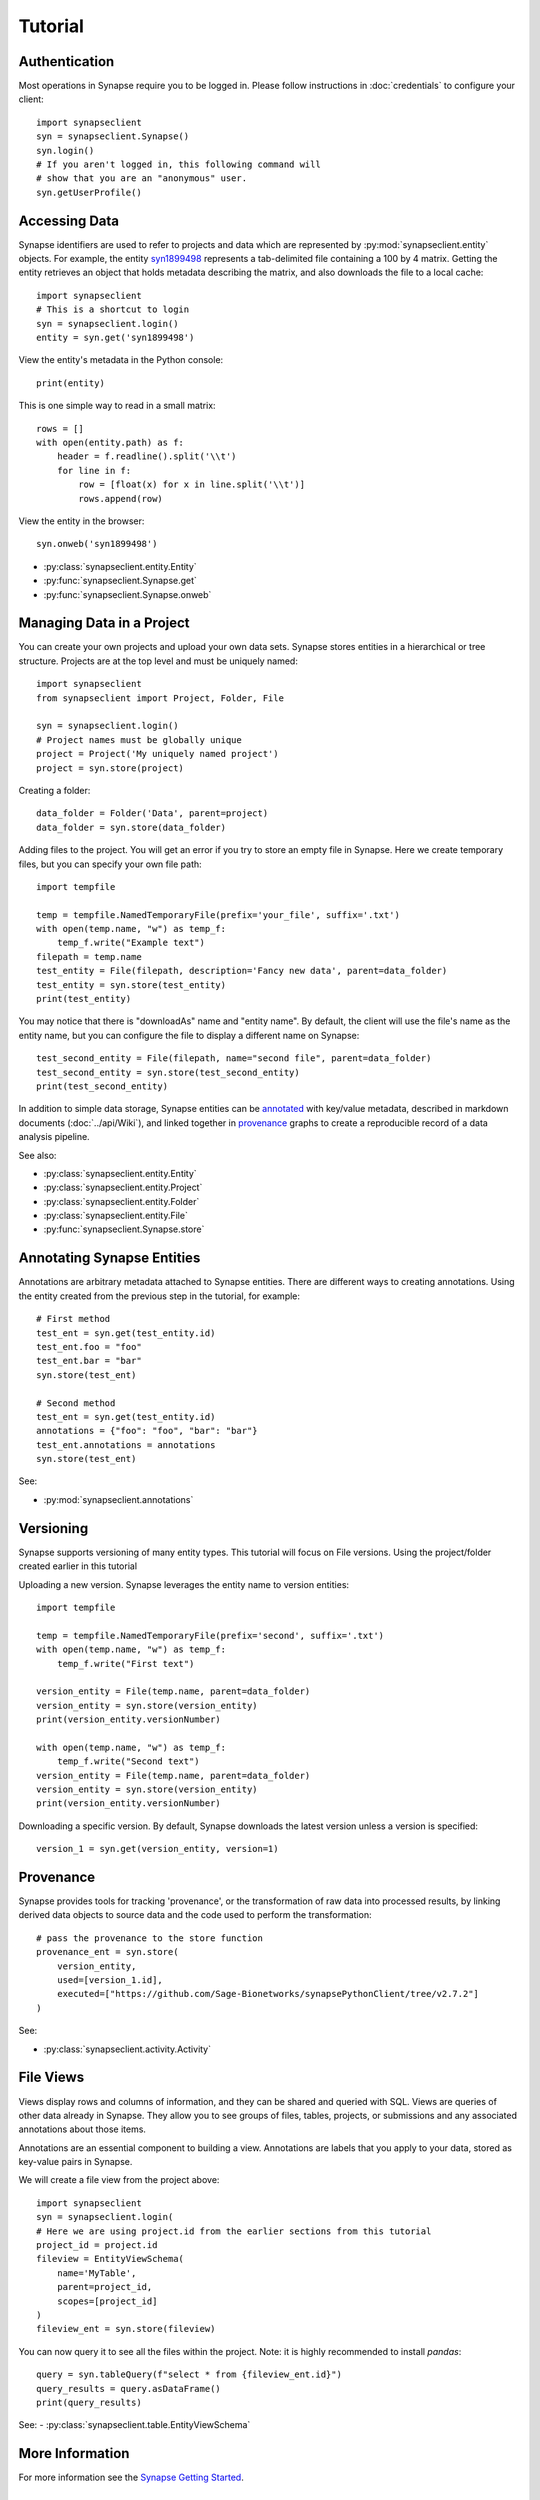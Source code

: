 ********
Tutorial
********

Authentication
==============

Most operations in Synapse require you to be logged in.  Please follow instructions in
:doc:`credentials` to configure your client::

    import synapseclient
    syn = synapseclient.Synapse()
    syn.login()
    # If you aren't logged in, this following command will
    # show that you are an "anonymous" user.
    syn.getUserProfile()

Accessing Data
==============

Synapse identifiers are used to refer to projects and data which are represented by :py:mod:`synapseclient.entity`
objects. For example, the entity `syn1899498 <https://www.synapse.org/#!Synapse:syn1899498>`_ represents a tab-delimited
file containing a 100 by 4 matrix. Getting the entity retrieves an object that holds metadata describing the matrix,
and also downloads the file to a local cache::

    import synapseclient
    # This is a shortcut to login
    syn = synapseclient.login()
    entity = syn.get('syn1899498')

View the entity's metadata in the Python console::

    print(entity)

This is one simple way to read in a small matrix::

    rows = []
    with open(entity.path) as f:
        header = f.readline().split('\\t')
        for line in f:
            row = [float(x) for x in line.split('\\t')]
            rows.append(row)

View the entity in the browser::

    syn.onweb('syn1899498')

- :py:class:`synapseclient.entity.Entity`
- :py:func:`synapseclient.Synapse.get`
- :py:func:`synapseclient.Synapse.onweb`


Managing Data in a Project
==========================

You can create your own projects and upload your own data sets. Synapse stores entities in a hierarchical or tree
structure. Projects are at the top level and must be uniquely named::

    import synapseclient
    from synapseclient import Project, Folder, File

    syn = synapseclient.login()
    # Project names must be globally unique
    project = Project('My uniquely named project')
    project = syn.store(project)

Creating a folder::

    data_folder = Folder('Data', parent=project)
    data_folder = syn.store(data_folder)

Adding files to the project. You will get an error if you try to store an empty file in Synapse.
Here we create temporary files, but you can specify your own file path::

    import tempfile

    temp = tempfile.NamedTemporaryFile(prefix='your_file', suffix='.txt')
    with open(temp.name, "w") as temp_f:
        temp_f.write("Example text")
    filepath = temp.name
    test_entity = File(filepath, description='Fancy new data', parent=data_folder)
    test_entity = syn.store(test_entity)
    print(test_entity)

You may notice that there is "downloadAs" name and "entity name".  By default,
the client will use the file's name as the entity name, but you can configure the
file to display a different name on Synapse::

    test_second_entity = File(filepath, name="second file", parent=data_folder)
    test_second_entity = syn.store(test_second_entity)
    print(test_second_entity)

In addition to simple data storage, Synapse entities can be `annotated <#annotating-synapse-entities>`_ with key/value
metadata, described in markdown documents (:doc:`../api/Wiki`), and linked together in provenance_ graphs to create a reproducible
record of a data analysis pipeline.

See also:

- :py:class:`synapseclient.entity.Entity`
- :py:class:`synapseclient.entity.Project`
- :py:class:`synapseclient.entity.Folder`
- :py:class:`synapseclient.entity.File`
- :py:func:`synapseclient.Synapse.store`

Annotating Synapse Entities
===========================

Annotations are arbitrary metadata attached to Synapse entities.
There are different ways to creating annotations. Using the entity
created from the previous step in the tutorial, for example::

    # First method
    test_ent = syn.get(test_entity.id)
    test_ent.foo = "foo"
    test_ent.bar = "bar"
    syn.store(test_ent)

    # Second method
    test_ent = syn.get(test_entity.id)
    annotations = {"foo": "foo", "bar": "bar"}
    test_ent.annotations = annotations
    syn.store(test_ent)

See:

- :py:mod:`synapseclient.annotations`

Versioning
==========

Synapse supports versioning of many entity types. This tutorial will focus on File versions.
Using the project/folder created earlier in this tutorial

Uploading a new version. Synapse leverages the entity name to version entities::

    import tempfile

    temp = tempfile.NamedTemporaryFile(prefix='second', suffix='.txt')
    with open(temp.name, "w") as temp_f:
        temp_f.write("First text")

    version_entity = File(temp.name, parent=data_folder)
    version_entity = syn.store(version_entity)
    print(version_entity.versionNumber)

    with open(temp.name, "w") as temp_f:
        temp_f.write("Second text")
    version_entity = File(temp.name, parent=data_folder)
    version_entity = syn.store(version_entity)
    print(version_entity.versionNumber)

Downloading a specific version.  By default, Synapse downloads the latest version
unless a version is specified::

    version_1 = syn.get(version_entity, version=1)


Provenance
==========

Synapse provides tools for tracking 'provenance', or the transformation of raw data into processed results, by linking
derived data objects to source data and the code used to perform the transformation::

    # pass the provenance to the store function
    provenance_ent = syn.store(
        version_entity,
        used=[version_1.id],
        executed=["https://github.com/Sage-Bionetworks/synapsePythonClient/tree/v2.7.2"]
    )

See:

- :py:class:`synapseclient.activity.Activity`


File Views
==========

Views display rows and columns of information, and they can be
shared and queried with SQL. Views are queries of other data already in Synapse.
They allow you to see groups of files, tables, projects, or submissions and any associated annotations about those items.

Annotations are an essential component to building a view. Annotations are labels
that you apply to your data, stored as key-value pairs in Synapse.

We will create a file view from the project above::

    import synapseclient
    syn = synapseclient.login(
    # Here we are using project.id from the earlier sections from this tutorial
    project_id = project.id
    fileview = EntityViewSchema(
        name='MyTable',
        parent=project_id,
        scopes=[project_id]
    )
    fileview_ent = syn.store(fileview)

You can now query it to see all the files within the project.
Note: it is highly recommended to install `pandas`::

    query = syn.tableQuery(f"select * from {fileview_ent.id}")
    query_results = query.asDataFrame()
    print(query_results)

See:
- :py:class:`synapseclient.table.EntityViewSchema`




More Information
================

For more information see the `Synapse Getting Started <https://help.synapse.org/docs/Getting-Started.2055471150.html>`_.

Getting Updates
===============

To get information about new versions of the client, see :doc:`../api/Versions`
